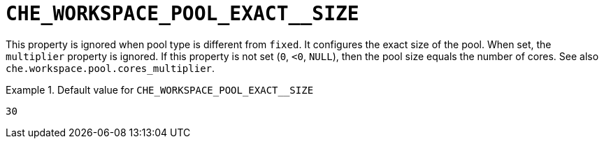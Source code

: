 [id="che_workspace_pool_exact__size_{context}"]
= `+CHE_WORKSPACE_POOL_EXACT__SIZE+`

This property is ignored when pool type is different from `fixed`. It configures the exact size of the pool. When set, the `multiplier` property is ignored. If this property is not set (`0`, `<0`, `NULL`), then the pool size equals the number of cores. See also `che.workspace.pool.cores_multiplier`.


.Default value for `+CHE_WORKSPACE_POOL_EXACT__SIZE+`
====
----
30
----
====

